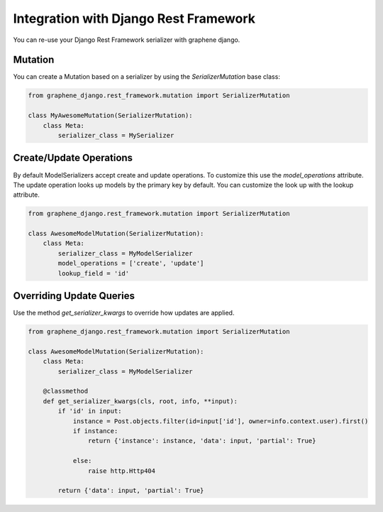 Integration with Django Rest Framework
======================================

You can re-use your Django Rest Framework serializer with
graphene django.


Mutation
--------

You can create a Mutation based on a serializer by using the
`SerializerMutation` base class:

.. code:: python

    from graphene_django.rest_framework.mutation import SerializerMutation

    class MyAwesomeMutation(SerializerMutation):
        class Meta:
            serializer_class = MySerializer

Create/Update Operations
---------------------

By default ModelSerializers accept create and update operations. To
customize this use the `model_operations` attribute. The update
operation looks up models by the primary key by default. You can
customize the look up with the lookup attribute.

.. code:: python

    from graphene_django.rest_framework.mutation import SerializerMutation

    class AwesomeModelMutation(SerializerMutation):
        class Meta:
            serializer_class = MyModelSerializer
            model_operations = ['create', 'update']
            lookup_field = 'id'

Overriding Update Queries
-------------------------

Use the method `get_serializer_kwargs` to override how
updates are applied.

.. code:: python

    from graphene_django.rest_framework.mutation import SerializerMutation

    class AwesomeModelMutation(SerializerMutation):
        class Meta:
            serializer_class = MyModelSerializer

        @classmethod
        def get_serializer_kwargs(cls, root, info, **input):
            if 'id' in input:
                instance = Post.objects.filter(id=input['id'], owner=info.context.user).first()
                if instance:
                    return {'instance': instance, 'data': input, 'partial': True}

                else:
                    raise http.Http404

            return {'data': input, 'partial': True}
